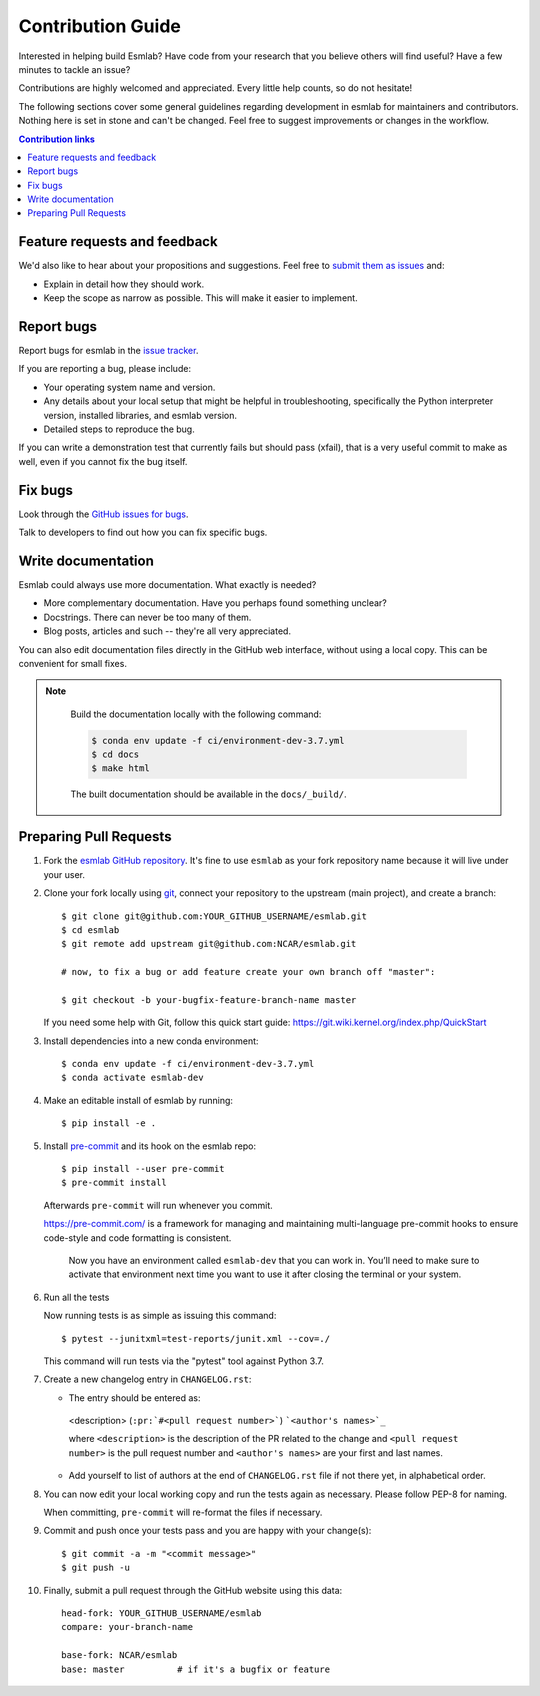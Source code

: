 =====================
Contribution Guide
=====================

Interested in helping build Esmlab? Have code from your research that
you believe others will find useful?  Have a few minutes to tackle an issue?

Contributions are highly welcomed and appreciated.  Every little help counts,
so do not hesitate!

The following sections cover some general guidelines
regarding development in esmlab for maintainers and contributors.
Nothing here is set in stone and can't be changed.
Feel free to suggest improvements or changes in the workflow.



.. contents:: Contribution links
   :depth: 2



.. _submitfeedback:

Feature requests and feedback
-----------------------------


We'd also like to hear about your propositions and suggestions.  Feel free to
`submit them as issues <https://github.com/NCAR/esmlab>`_ and:

* Explain in detail how they should work.
* Keep the scope as narrow as possible.  This will make it easier to implement.


.. _reportbugs:

Report bugs
-----------

Report bugs for esmlab in the `issue tracker <https://github.com/NCAR/esmlab>`_.

If you are reporting a bug, please include:

* Your operating system name and version.
* Any details about your local setup that might be helpful in troubleshooting,
  specifically the Python interpreter version, installed libraries, and esmlab
  version.
* Detailed steps to reproduce the bug.

If you can write a demonstration test that currently fails but should pass
(xfail), that is a very useful commit to make as well, even if you cannot
fix the bug itself.


.. _fixbugs:

Fix bugs
--------

Look through the `GitHub issues for bugs <https://github.com/NCAR/esmlab/labels/bug>`_.

Talk to developers to find out how you can fix specific bugs.


Write documentation
-------------------

Esmlab could always use more documentation.  What exactly is needed?

* More complementary documentation.  Have you perhaps found something unclear?
* Docstrings.  There can never be too many of them.
* Blog posts, articles and such -- they're all very appreciated.

You can also edit documentation files directly in the GitHub web interface,
without using a local copy.  This can be convenient for small fixes.

.. note::
    Build the documentation locally with the following command:

    .. code:: bash

        $ conda env update -f ci/environment-dev-3.7.yml
        $ cd docs
        $ make html

    The built documentation should be available in the ``docs/_build/``.


 .. _`pull requests`:
.. _pull-requests:

Preparing Pull Requests
-----------------------


#. Fork the
   `esmlab GitHub repository <https://github.com/NCAR/esmlab>`__.  It's
   fine to use ``esmlab`` as your fork repository name because it will live
   under your user.

#. Clone your fork locally using `git <https://git-scm.com/>`_, connect your repository
   to the upstream (main project), and create a branch::

    $ git clone git@github.com:YOUR_GITHUB_USERNAME/esmlab.git
    $ cd esmlab
    $ git remote add upstream git@github.com:NCAR/esmlab.git

    # now, to fix a bug or add feature create your own branch off "master":

    $ git checkout -b your-bugfix-feature-branch-name master

   If you need some help with Git, follow this quick start
   guide: https://git.wiki.kernel.org/index.php/QuickStart

#. Install dependencies into a new conda environment::

    $ conda env update -f ci/environment-dev-3.7.yml
    $ conda activate esmlab-dev

#. Make an editable install of esmlab by running::

    $ pip install -e .



#. Install `pre-commit <https://pre-commit.com>`_ and its hook on the esmlab repo::

     $ pip install --user pre-commit
     $ pre-commit install

   Afterwards ``pre-commit`` will run whenever you commit.

   https://pre-commit.com/ is a framework for managing and maintaining multi-language pre-commit hooks
   to ensure code-style and code formatting is consistent.

    Now you have an environment called ``esmlab-dev`` that you can work in.
    You’ll need to make sure to activate that environment next time you want
    to use it after closing the terminal or your system.


#. Run all the tests

   Now running tests is as simple as issuing this command::

    $ pytest --junitxml=test-reports/junit.xml --cov=./


   This command will run tests via the "pytest" tool against Python 3.7.



#. Create a new changelog entry in ``CHANGELOG.rst``:

   - The entry should be entered as:

    <description> (``:pr:`#<pull request number>```) ```<author's names>`_``

    where ``<description>`` is the description of the PR related to the change and ``<pull request number>`` is
    the pull request number and ``<author's names>`` are your first and last names.

   - Add yourself to list of authors at the end of ``CHANGELOG.rst`` file if not there yet, in alphabetical order.


#. You can now edit your local working copy and run the tests again as necessary. Please follow PEP-8 for naming.

   When committing, ``pre-commit`` will re-format the files if necessary.

#. Commit and push once your tests pass and you are happy with your change(s)::

    $ git commit -a -m "<commit message>"
    $ git push -u

#. Finally, submit a pull request through the GitHub website using this data::

    head-fork: YOUR_GITHUB_USERNAME/esmlab
    compare: your-branch-name

    base-fork: NCAR/esmlab
    base: master          # if it's a bugfix or feature
